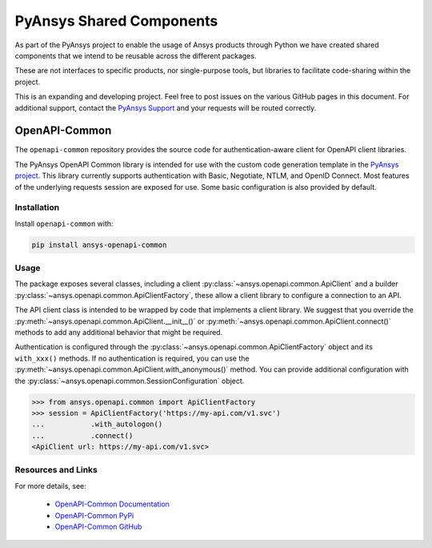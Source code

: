 PyAnsys Shared Components
=========================

As part of the PyAnsys project to enable the usage of Ansys
products through Python we have created shared components
that we intend to be reusable across the different packages.

These are not interfaces to specific products, nor single-purpose
tools, but libraries to facilitate code-sharing within the project.

This is an expanding and developing project. Feel free
to post issues on the various GitHub pages in this document.
For additional support, contact the `PyAnsys Support
<mailto:pyansys.support@ansys.com>`_ and your requests will be
routed correctly.

OpenAPI-Common
--------------
The ``openapi-common`` repository provides the source code for authentication-aware
client for OpenAPI client libraries.

The PyAnsys OpenAPI Common library is intended for use with the custom code generation
template in the `PyAnsys project <https://github.com/pyansys>`_. This library currently
supports authentication with Basic, Negotiate, NTLM, and OpenID Connect. Most features
of the underlying requests session are exposed for use. Some basic configuration is also
provided by default.

Installation
~~~~~~~~~~~~

Install ``openapi-common`` with:

.. code::

   pip install ansys-openapi-common

Usage
~~~~~
The package exposes several classes, including a client :py:class:`~ansys.openapi.common.ApiClient` and a
builder :py:class:`~ansys.openapi.common.ApiClientFactory`, these allow a client
library to configure a connection to an API.

The API client class is intended to be wrapped by code that implements a client library.
We suggest that you override the :py:meth:`~ansys.openapi.common.ApiClient.__init__()`
or :py:meth:`~ansys.openapi.common.ApiClient.connect()` methods to add any additional
behavior that might be required.

Authentication is configured through the :py:class:`~ansys.openapi.common.ApiClientFactory`
object and its ``with_xxx()`` methods. If no authentication is required, you can use the
:py:meth:`~ansys.openapi.common.ApiClient.with_anonymous()` method. You can provide
additional configuration with the :py:class:`~ansys.openapi.common.SessionConfiguration` object.

.. code:: python

   >>> from ansys.openapi.common import ApiClientFactory
   >>> session = ApiClientFactory('https://my-api.com/v1.svc')
   ...           .with_autologon()
   ...           .connect()
   <ApiClient url: https://my-api.com/v1.svc>
   
Resources and Links
~~~~~~~~~~~~~~~~~~~
For more details, see:

  - `OpenAPI-Common Documentation <https://openapi.docs.pyansys.com/>`_
  - `OpenAPI-Common PyPi <https://pypi.org/project/ansys-openapi-common/>`_
  - `OpenAPI-Common GitHub <https://github.com/pyansys/openapi-common/>`_

